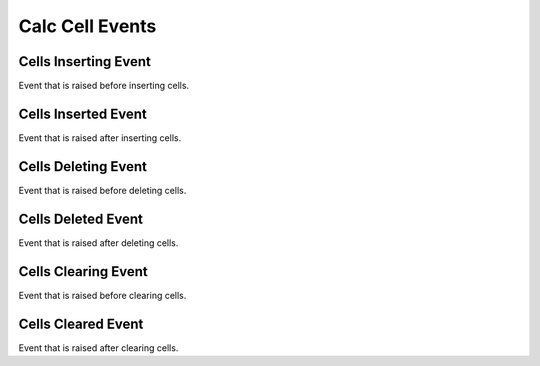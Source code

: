 Calc Cell Events
================

.. _src-docs-cell-event-inserting:

Cells Inserting Event
---------------------

Event that is raised before inserting cells.

.. seealso::

    - :py:class:`~.events.args.calc.cell_cancel_args.CellCancelArgs`
    - :py:meth:`Calc.insert_cells() <.office.calc.Calc.insert_cells>`

.. _src-docs-cell-event-inserted:

Cells Inserted Event
--------------------

Event that is raised after inserting cells.

.. seealso::

    - :py:class:`~.events.args.calc.cell_args.CellArgs`
    - :py:meth:`Calc.insert_cells() <.office.calc.Calc.insert_cells>`

.. _src-docs-cell-event-deleting:

Cells Deleting Event
--------------------

Event that is raised before deleting cells.

.. seealso::

    - :py:class:`~.events.args.calc.cell_cancel_args.CellCancelArgs`
    - :py:meth:`Calc.delete_cells() <.office.calc.Calc.delete_cells>`

.. _src-docs-cell-event-deleted:

Cells Deleted Event
-------------------

Event that is raised after deleting cells.

.. seealso::

    - :py:class:`~.events.args.calc.cell_args.CellArgs`
    - :py:meth:`Calc.delete_cells() <.office.calc.Calc.delete_cells>`

.. _src-docs-cell-event-clearing:

Cells Clearing Event
--------------------

Event that is raised before clearing cells.

.. seealso::

    - :py:class:`~.events.args.calc.cell_cancel_args.CellCancelArgs`
    - :py:meth:`Calc.clear_cells() <.office.calc.Calc.clear_cells>`

.. _src-docs-cell-event-cleared:

Cells Cleared Event
-------------------

Event that is raised after clearing cells.

.. seealso::

    - :py:class:`~.events.args.calc.cell_args.CellArgs`
    - :py:meth:`Calc.clear_cells() <.office.calc.Calc.clear_cells>`


